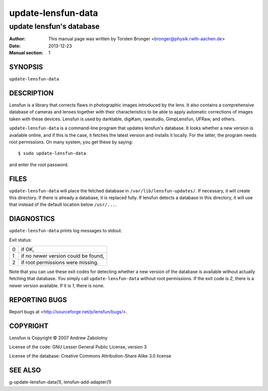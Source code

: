 ======================
update-lensfun-data
======================

----------------------------
update lensfun's database
----------------------------

:Author: This manual page was written by Torsten Bronger <bronger@physik.rwth-aachen.de>
:Date:   2013-12-23
:Manual section: 1

SYNOPSIS
============

``update-lensfun-data``

DESCRIPTION
===============

Lensfun is a library that corrects flaws in photographic images introduced by
the lens.  It also contains a comprehensive database of cameras and lenses
together with their characteristics to be able to apply automatic corrections
of images taken with these devices.  Lensfun is used by darktable, digiKam,
rawstudio, GimpLensfun, UFRaw, and others.

``update-lensfun-data`` is a command-line program that updates lensfun's
database.  It looks whether a new version is available online, and if this is
the case, it fetches the latest version and installs it locally.  For the
latter, the program needs root permissions.  On many system, you get these by
saying::

    $ sudo update-lensfun-data

and enter the root password.


FILES
======

``update-lensfun-data`` will place the fetched database in
``/var/lib/lensfun-updates/``.  If necessary, it will create this directory.  If there
is already a database, it is replaced fully.  If lensfun detects a database in
this directory, it will use that instead of the default location below
``/usr/...``.

DIAGNOSTICS
===============

``update-lensfun-data`` prints log messages to stdout.

Exit status:

===========  =====================================
    0         if OK,
    1         if no newer version could be found,
    2         if root permissions were missing.
===========  =====================================

Note that you can use these exit codes for detecting whether a new version of
the database is available without actually fetching that database.  You simply
call ``update-lensfun-data`` without root permissions.  If the exit code is
`2`, there is a newer version available.  If it is `1`, there is none.

REPORTING BUGS
====================

Report bugs at <http://sourceforge.net/p/lensfun/bugs/>.

COPYRIGHT
=============

Lensfun is Copyright © 2007 Andrew Zabolotny

License of the code: GNU Lesser General Public License, version 3

License of the database: Creative Commons Attribution-Share Alike 3.0 license

SEE ALSO
============

g-update-lensfun-data(1), lensfun-add-adapter(1)
